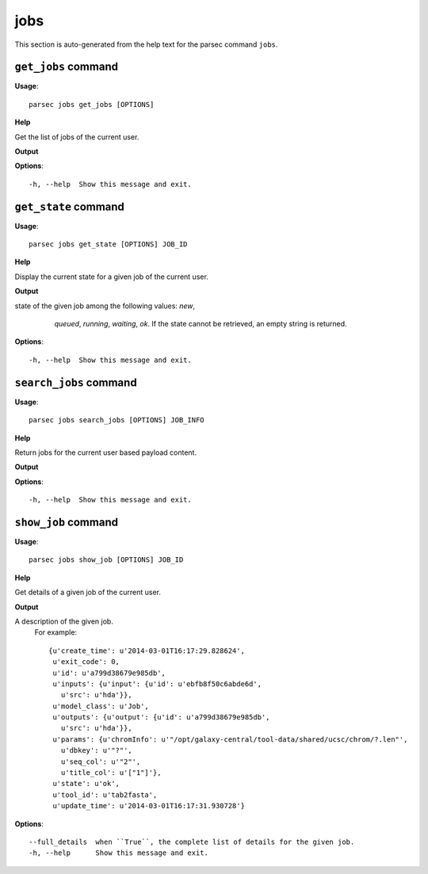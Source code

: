 jobs
====

This section is auto-generated from the help text for the parsec command
``jobs``.


``get_jobs`` command
--------------------

**Usage**::

    parsec jobs get_jobs [OPTIONS]

**Help**

Get the list of jobs of the current user.


**Output**


    
    
**Options**::


      -h, --help  Show this message and exit.
    

``get_state`` command
---------------------

**Usage**::

    parsec jobs get_state [OPTIONS] JOB_ID

**Help**

Display the current state for a given job of the current user.


**Output**


state of the given job among the following values: `new`,
     `queued`, `running`, `waiting`, `ok`. If the state cannot be
     retrieved, an empty string is returned.

   .. versionadded:: 0.5.3
   
    
**Options**::


      -h, --help  Show this message and exit.
    

``search_jobs`` command
-----------------------

**Usage**::

    parsec jobs search_jobs [OPTIONS] JOB_INFO

**Help**

Return jobs for the current user based payload content.


**Output**


    
    
**Options**::


      -h, --help  Show this message and exit.
    

``show_job`` command
--------------------

**Usage**::

    parsec jobs show_job [OPTIONS] JOB_ID

**Help**

Get details of a given job of the current user.


**Output**


A description of the given job.
     For example::

       {u'create_time': u'2014-03-01T16:17:29.828624',
        u'exit_code': 0,
        u'id': u'a799d38679e985db',
        u'inputs': {u'input': {u'id': u'ebfb8f50c6abde6d',
          u'src': u'hda'}},
        u'model_class': u'Job',
        u'outputs': {u'output': {u'id': u'a799d38679e985db',
          u'src': u'hda'}},
        u'params': {u'chromInfo': u'"/opt/galaxy-central/tool-data/shared/ucsc/chrom/?.len"',
          u'dbkey': u'"?"',
          u'seq_col': u'"2"',
          u'title_col': u'["1"]'},
        u'state': u'ok',
        u'tool_id': u'tab2fasta',
        u'update_time': u'2014-03-01T16:17:31.930728'}
   
    
**Options**::


      --full_details  when ``True``, the complete list of details for the given job.
      -h, --help      Show this message and exit.
    
